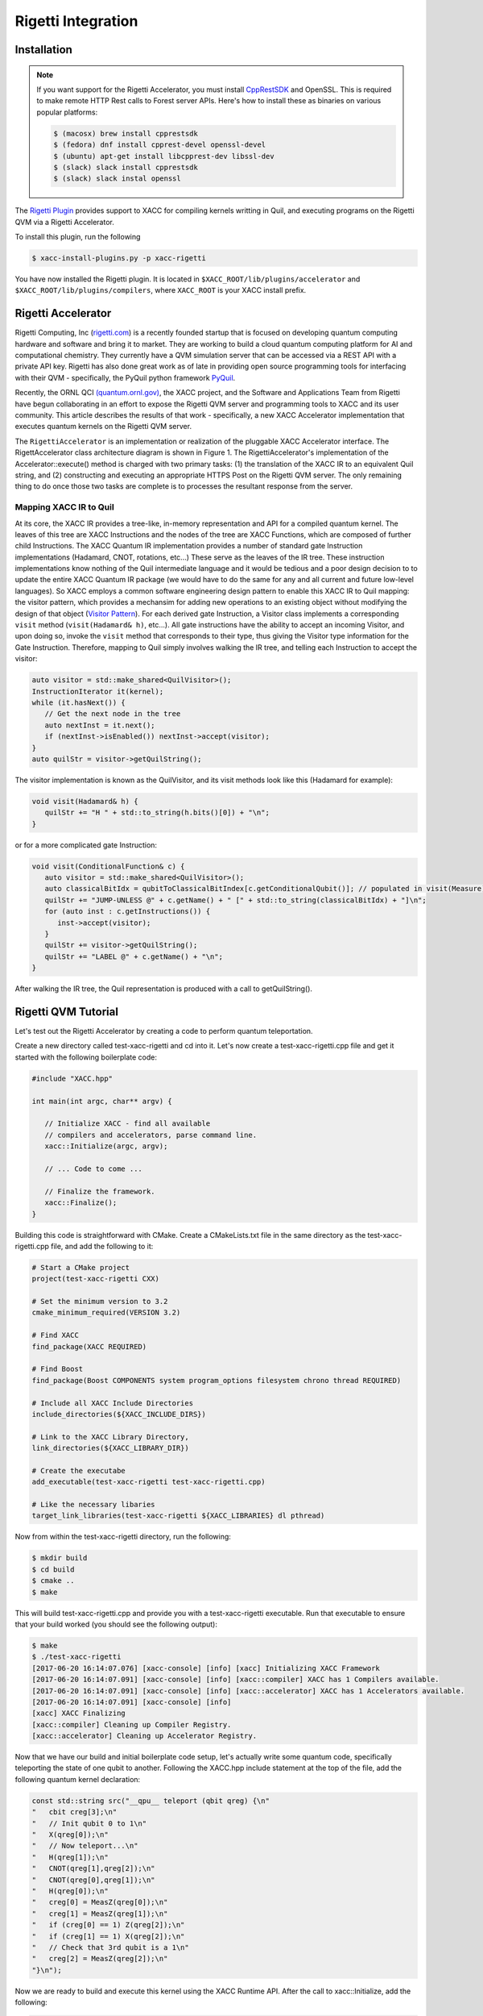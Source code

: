 Rigetti Integration
====================

Installation
-------------

.. note::

   If you want support for the Rigetti Accelerator, you must install
   `CppRestSDK <https://github.com/microsoft/cpprestsdk>`_ and OpenSSL. This
   is required to make remote HTTP Rest calls to Forest 
   server APIs. Here's how to install these as binaries on various popular platforms:

   .. code::

      $ (macosx) brew install cpprestsdk
      $ (fedora) dnf install cpprest-devel openssl-devel
      $ (ubuntu) apt-get install libcpprest-dev libssl-dev
      $ (slack) slack install cpprestsdk
      $ (slack) slack instal openssl

The `Rigetti Plugin <https://github.com/ornl-qci/xacc-rigetti>`_ provides
support to XACC for compiling kernels writting in Quil, and executing programs
on the Rigetti QVM via a Rigetti Accelerator.

To install this plugin, run the following

.. code::

   $ xacc-install-plugins.py -p xacc-rigetti

You have now installed the Rigetti plugin. It is located in ``$XACC_ROOT/lib/plugins/accelerator``
and ``$XACC_ROOT/lib/plugins/compilers``, where ``XACC_ROOT`` is your XACC install prefix.

Rigetti Accelerator
--------------------
Rigetti Computing, Inc (`rigetti.com <rigetti.com>`_) is a recently founded startup that is focused on
developing quantum computing hardware and software and bring it to market.
They are working to build a cloud quantum computing platform for AI and
computational chemistry. They currently have a QVM simulation server
that can be accessed via a REST API with a private API key. Rigetti has
also done great work as of late in providing open source programming tools for
interfacing with their QVM - specifically, the PyQuil python framework
`PyQuil <https://github.com/rigetticomputing/pyquil>`_.

Recently, the ORNL QCI `(quantum.ornl.gov) <http://quantum.ornl.gov>`_, the XACC project,
and the Software and Applications Team from Rigetti have begun collaborating in
an effort to expose the Rigetti QVM server and programming tools to XACC and its user
community. This article describes the results of that work - specifically, a
new XACC Accelerator implementation that executes quantum kernels on the
Rigetti QVM server.

The ``RigettiAccelerator`` is an implementation or realization of the pluggable
XACC Accelerator interface. The RigettAccelerator class architecture diagram is
shown in Figure 1. The RigettiAccelerator's implementation of the Accelerator::execute() method
is charged with two primary tasks: (1) the translation of the XACC IR to an equivalent
Quil string, and (2) constructing and executing an
appropriate HTTPS Post on the Rigetti QVM server. The only remaining
thing to do once those two tasks are complete is to processes the resultant response from the server.

.. image:: ../assets/rigetti-acc-arch.png

Mapping XACC IR to Quil
^^^^^^^^^^^^^^^^^^^^^^^^
At its core, the XACC IR provides a tree-like, in-memory representation and API for a
compiled quantum kernel. The leaves of this tree are XACC Instructions and the nodes
of the tree are XACC Functions, which are composed of further child Instructions. The
XACC Quantum IR implementation provides a number of standard gate Instruction implementations
(Hadamard, CNOT, rotations, etc...) These serve as the leaves of the IR tree. These
instruction implementations know nothing of the Quil intermediate language and it would be tedious
and a poor design decision to to update the entire XACC Quantum IR package (we would have to do the
same for any and all current and future low-level languages). So XACC employs a common
software engineering design pattern to enable this XACC IR to Quil mapping: the
visitor pattern, which provides a mechansim for adding new operations to an
existing object without modifying the design of that object (`Visitor Pattern <https://en.wikipedia.org/wiki/Visitor_pattern>`_). For each derived gate Instruction, a Visitor class implements a
corresponding ``visit`` method (``visit(Hadamard& h)``, etc...). All gate instructions have the
ability to accept an incoming Visitor, and upon doing so, invoke the ``visit`` method that
corresponds to their type, thus giving the Visitor type information for the Gate Instruction.
Therefore, mapping to Quil simply involves walking the IR tree, and telling each Instruction to
accept the visitor:

.. code::

   auto visitor = std::make_shared<QuilVisitor>();
   InstructionIterator it(kernel);
   while (it.hasNext()) {
      // Get the next node in the tree
      auto nextInst = it.next();
      if (nextInst->isEnabled()) nextInst->accept(visitor);
   }
   auto quilStr = visitor->getQuilString();

The visitor implementation is known as the QuilVisitor, and its visit methods look like this (Hadamard for example):

.. code::

   void visit(Hadamard& h) {
      quilStr += "H " + std::to_string(h.bits()[0]) + "\n";
   }

or for a more complicated gate Instruction:

.. code::

   void visit(ConditionalFunction& c) {
      auto visitor = std::make_shared<QuilVisitor>();
      auto classicalBitIdx = qubitToClassicalBitIndex[c.getConditionalQubit()]; // populated in visit(Measure)
      quilStr += "JUMP-UNLESS @" + c.getName() + " [" + std::to_string(classicalBitIdx) + "]\n";
      for (auto inst : c.getInstructions()) {
         inst->accept(visitor);
      }
      quilStr += visitor->getQuilString();
      quilStr += "LABEL @" + c.getName() + "\n";
   }

After walking the IR tree, the Quil representation is produced with a call to getQuilString().

Rigetti QVM Tutorial
---------------------
Let's test out the Rigetti Accelerator by creating a code to 
perform quantum teleportation. 

Create a new directory called test-xacc-rigetti and cd into it. Let's now create a
test-xacc-rigetti.cpp file and get it started with the following boilerplate code:

.. code-block:: cpp

   #include "XACC.hpp"

   int main(int argc, char** argv) {

      // Initialize XACC - find all available
      // compilers and accelerators, parse command line.
      xacc::Initialize(argc, argv);

      // ... Code to come ...

      // Finalize the framework.
      xacc::Finalize();
   }

Building this code is straightforward with CMake. Create a CMakeLists.txt file in the same
directory as the test-xacc-rigetti.cpp file, and add the following to it:

.. code-block:: cmake

   # Start a CMake project
   project(test-xacc-rigetti CXX)

   # Set the minimum version to 3.2
   cmake_minimum_required(VERSION 3.2)

   # Find XACC
   find_package(XACC REQUIRED)

   # Find Boost
   find_package(Boost COMPONENTS system program_options filesystem chrono thread REQUIRED)

   # Include all XACC Include Directories
   include_directories(${XACC_INCLUDE_DIRS})

   # Link to the XACC Library Directory,
   link_directories(${XACC_LIBRARY_DIR})

   # Create the executabe
   add_executable(test-xacc-rigetti test-xacc-rigetti.cpp)

   # Like the necessary libaries
   target_link_libraries(test-xacc-rigetti ${XACC_LIBRARIES} dl pthread)

Now from within the test-xacc-rigetti directory, run the following:

.. code-block:: bash

   $ mkdir build
   $ cd build
   $ cmake ..
   $ make

This will build test-xacc-rigetti.cpp and provide you with a test-xacc-rigetti executable. Run that
executable to ensure that your build worked (you should see the following output):

.. code-block:: bash

   $ make
   $ ./test-xacc-rigetti
   [2017-06-20 16:14:07.076] [xacc-console] [info] [xacc] Initializing XACC Framework
   [2017-06-20 16:14:07.091] [xacc-console] [info] [xacc::compiler] XACC has 1 Compilers available.
   [2017-06-20 16:14:07.091] [xacc-console] [info] [xacc::accelerator] XACC has 1 Accelerators available.
   [2017-06-20 16:14:07.091] [xacc-console] [info]
   [xacc] XACC Finalizing
   [xacc::compiler] Cleaning up Compiler Registry.
   [xacc::accelerator] Cleaning up Accelerator Registry.

Now that we have our build and initial boilerplate code setup, let's actually write some quantum code, specifically
teleporting the state of one qubit to another. Following the XACC.hpp include statement at the top of the file,
add the following quantum kernel declaration:

.. code-block:: cpp

   const std::string src("__qpu__ teleport (qbit qreg) {\n"
   "   cbit creg[3];\n"
   "   // Init qubit 0 to 1\n"
   "   X(qreg[0]);\n"
   "   // Now teleport...\n"
   "   H(qreg[1]);\n"
   "   CNOT(qreg[1],qreg[2]);\n"
   "   CNOT(qreg[0],qreg[1]);\n"
   "   H(qreg[0]);\n"
   "   creg[0] = MeasZ(qreg[0]);\n"
   "   creg[1] = MeasZ(qreg[1]);\n"
   "   if (creg[0] == 1) Z(qreg[2]);\n"
   "   if (creg[1] == 1) X(qreg[2]);\n"
   "   // Check that 3rd qubit is a 1\n"
   "   creg[2] = MeasZ(qreg[2]);\n"
   "}\n");

Now we are ready to build and execute this kernel using the XACC Runtime API. After the call
to xacc::Initialize, add the following:

.. code-block:: cpp

   // Create a reference to the Rigetti
   // QPU at api.rigetti.com/qvm
   auto qpu = xacc::getAccelerator("rigetti");

   // Allocate a register of 3 qubits
   auto qubitReg = qpu->createBuffer("qreg", 3);

   // Create a Program
   xacc::Program program(qpu, src);

   // Request the quantum kernel representing
   // the above source code
   auto teleport = program.getKernel("teleport");

   // Execute!
   teleport(qubitReg);

The code above starts by getting a reference to the RigettiAccelerator.
With that reference, we then allocate a register of qubits
to operate the teleport kernel on. Next, we instantiate an XACC Program instance, which keeps track of the
desired Accelerator and the source code to be compiled. The Program instance orchestrates the compilation of the
quantum kernel to produce the XACC intermediate representation, and then handles the creation of an
executable classical kernel function that offloads the compiled quantum code to the specified Accelerator.
Finally, the user requests a reference to the executable kernel functor, and executes it on the
provided register of qubits.

The total test-xacc-rigetti.cpp file should look like this:

.. code-block:: cpp

   #include "XACC.hpp"

   // Quantum Kernel executing teleportation of
   // qubit state to another.
   const std::string src("__qpu__ teleport (qbit qreg) {\n"
   "   cbit creg[3];\n"
   "   // Init qubit 0 to 1\n"
   "   X(qreg[0]);\n"
   "   // Now teleport...\n"
   "   H(qreg[1]);\n"
   "   CNOT(qreg[1],qreg[2]);\n"
   "   CNOT(qreg[0],qreg[1]);\n"
   "   H(qreg[0]);\n"
   "   creg[0] = MeasZ(qreg[0]);\n"
   "   creg[1] = MeasZ(qreg[1]);\n"
   "   if (creg[0] == 1) Z(qreg[2]);\n"
   "   if (creg[1] == 1) X(qreg[2]);\n"
   "   // Check that 3rd qubit is a 1\n"
   "   creg[2] = MeasZ(qreg[2]);\n"
   "}\n");

   int main (int argc, char** argv) {

      // Initialize the XACC Framework
      xacc::Initialize(argc, argv);

      // Create a reference to the Rigetti
      // QPU at api.rigetti.com/qvm
      auto qpu = xacc::getAccelerator("rigetti");

      // Allocate a register of 3 qubits
      auto qubitReg = qpu->createBuffer("qreg", 3);

      // Create a Program
      xacc::Program program(qpu, src);

      // Request the quantum kernel representing
      // the above source code
      auto teleport = program.getKernel("teleport");

      // Execute!
      teleport(qubitReg);

      // Finalize the XACC Framework
      xacc::Finalize();

      return 0;
   }

Now, to build simple run:

.. code-block:: bash

   $ cd test-xacc-rigetti/build
   $ make


To execute this code on the Rigetti QVM, you must provide your API key. You can do this
the same way you do with PyQuil (in your $HOME/.pyquil_config file, or in the $PYQUIL_CONFIG
environment variable). You can also pass your API key to the XACC executable through the
--rigetti-api-key command line argument:

.. code-block:: bash

   $ ./test-xacc-rigetti --rigetti-api-key KEY
   [2017-06-20 17:43:38.744] [xacc-console] [info] [xacc] Initializing XACC Framework
   [2017-06-20 17:43:38.760] [xacc-console] [info] [xacc::compiler] XACC has 3 Compilers available.
   [2017-06-20 17:43:38.760] [xacc-console] [info] [xacc::accelerator] XACC has 2 Accelerators available.
   [2017-06-20 17:43:38.766] [xacc-console] [info] Executing Scaffold compiler.
   [2017-06-20 17:43:38.770] [xacc-console] [info] Rigetti Json Payload = { "type" : "multishot", "addresses" : [0, 1, 2], "quil-instructions" : "X 0\nH 1\nCNOT 1 2\nCNOT 0 1\nH 0\nMEASURE 0 [0]\nMEASURE 1 [1]\nJUMP-UNLESS @conditional_0 [0]\nZ 2\nLABEL @conditional_0\nJUMP-UNLESS @conditional_1 [1]\nX 2\nLABEL @conditional_1\nMEASURE 2 [2]\n", "trials" : 10 }
   [2017-06-20 17:43:40.439] [xacc-console] [info] Successful HTTP Post to Rigetti.
   [2017-06-20 17:43:40.439] [xacc-console] [info] Rigetti QVM Response:
   [[0,1,1],[1,1,1],[1,1,1],[0,1,1],[1,0,1],[1,1,1],[0,1,1],[0,1,1],[0,0,1],[0,0,1]]
   [2017-06-20 17:43:40.439] [xacc-console] [info]
   [xacc] XACC Finalizing
   [xacc::compiler] Cleaning up Compiler Registry.
   [xacc::accelerator] Cleaning up Accelerator Registry.

You should see the console text printed above.

You can also tailor the number of executions that occur for the multishot execution type:


.. code-block:: bash

   $ ./test-xacc-rigetti --rigetti-trials 1000
   [2017-06-20 17:50:57.285] [xacc-console] [info] [xacc] Initializing XACC Framework
   [2017-06-20 17:50:57.301] [xacc-console] [info] [xacc::compiler] XACC has 3 Compilers available.
   [2017-06-20 17:50:57.301] [xacc-console] [info] [xacc::accelerator] XACC has 2 Accelerators available.
   [2017-06-20 17:50:57.307] [xacc-console] [info] Executing Scaffold compiler.
   [2017-06-20 17:50:57.310] [xacc-console] [info] Rigetti Json Payload = { "type" : "multishot", "addresses" : [0, 1, 2], "quil-instructions" : "X 0\nH 1\nCNOT 1 2\nCNOT 0 1\nH 0\nMEASURE 0 [0]\nMEASURE 1 [1]\nJUMP-UNLESS @conditional_0 [0]\nZ 2\nLABEL @conditional_0\nJUMP-UNLESS @conditional_1 [1]\nX 2\nLABEL @conditional_1\nMEASURE 2 [2]\n", "trials" : 100 }
   [2017-06-20 17:50:57.909] [xacc-console] [info] Successful HTTP Post to Rigetti.
   [2017-06-20 17:50:57.909] [xacc-console] [info] Rigetti QVM Response:
   [[1,0,1],[0,0,1],[1,1,1],[0,1,1],[1,0,1],[0,1,1],[0,0,1],[1,1,1],[1,0,1],[1,0,1],[0,0,1],[1,0,1],[1,1,1],[0,1,1],[0,0,1],[1,1,1],[1,0,1],[1,1,1],[0,0,1],[1,1,1],[1,0,1],[0,0,1],[0,0,1],[1,0,1],[0,1,1],[0,0,1],[1,1,1],[0,0,1],[0,1,1],[1,1,1],[1,0,1],[1,0,1],[0,1,1],[0,1,1],[1,1,1],[1,1,1],[1,1,1],[0,1,1],[1,1,1],[1,0,1],[1,0,1],[1,1,1],[1,1,1],[0,0,1],[1,1,1],[0,0,1],[1,0,1],[1,1,1],[1,0,1],[1,1,1],[0,1,1],[0,1,1],[1,0,1],[0,0,1],[1,1,1],[0,1,1],[0,1,1],[1,1,1],[1,0,1],[1,1,1],[0,0,1],[0,0,1],[1,0,1],[0,1,1],[0,0,1],[0,1,1],[1,0,1],[0,1,1],[1,0,1],[0,0,1],[1,0,1],[1,1,1],[1,0,1],[1,1,1],[0,0,1],[0,1,1],[1,0,1],[1,1,1],[1,1,1],[0,1,1],[1,0,1],[1,1,1],[0,1,1],[1,0,1],[1,0,1],[0,0,1],[1,0,1],[0,0,1],[0,0,1],[1,0,1],[1,1,1],[0,1,1],[0,1,1],[0,1,1],[1,0,1],[1,1,1],[1,1,1],[0,1,1],[0,1,1],[0,1,1]]
   [2017-06-20 17:50:57.910] [xacc-console] [info]
   [xacc] XACC Finalizing
   [xacc::compiler] Cleaning up Compiler Registry.
   [xacc::accelerator] Cleaning up Accelerator Registry.

Note above we let XACC find the API Key in the standard .pyquil_config file.

Executing PyQuil Code on any XACC Accelerator
----------------------------------------------
If you've installed the XACC Python Bindings (see here `<python.html#Installation>`_), then you can
actually take existing PyQuil code and execute it on any of the XACC Accelerators (Rigetti, IBM, TNQVM, any future ones coming online). You probably don't need to execute on the Rigetti Accelerator, since the Forest Python API
already provides that support. But this is a great way to run comparisons on our tensor network simulator or the
5 or 16 qubit IBM QPUs.

Check out the following example that uses PyQuil to program the VQE problem for
the Hydrogen molecule (code taken from `Scalable Quantum Simulation of Molecular Energies <https://arxiv.org/abs/1512.06860>`_ ).

.. note::

   To run this, you must install pyQuil:

   .. code::

      $ pip install pyquil


.. code-block:: python

   from pyquil.quil import Program
   import pyquil.api as forest
   from pyquil.gates import X, Z, H, CNOT, RX, RY, RZ
   import numpy as np
   import pyxacc as xacc

   # Pyquil State Preparation circuit gen
   def statePrep(qs, angle):
      return Program(RX(np.pi, qs[0]),
                  RY(np.pi / 2, qs[1]),
                  RX(2.5*np.pi, qs[0]),
                  CNOT(qs[1],qs[0]),
                  RZ(angle, qs[0]),
                  CNOT(qs[1],qs[0]),
                  RY(2.5*np.pi, qs[1]),
                  RX(np.pi / 2, qs[0]))

   # Z0 term of Hamiltonian
   def Z0Term(qs, angle):
      p = statePrep(qs,angle)
      p.measure(qs[0],0)
      return p

   # Z1 term of Hamiltonian
   def Z1Term(qs, angle):
      p = statePrep(qs, angle)
      p.measure(qs[1],0)
      return p

   # Z0Z1 term of Hamiltonian
   def Z0Z1Term(qs, angle):
      p = statePrep(qs, angle)
      p.measure(qs[1],1)
      p.measure(qs[0],0)
      return p

   # collect all generators in a list
   terms = [Z0Term, Z1Term, Z0Z1Term]

   # Initialize XACC
   xacc.Initialize()

   # turn on the QuilCompiler
   xacc.setOption('compiler','quil')

   # Get reference to our tensor network simulator
   qpu = xacc.getAccelerator('tnqvm')

   # create some qubits - an AcceleratorBuffer
   qs = qpu.createBuffer('qs',2)

   # Store results to this CSV file
   file = open('pyquil_out.csv', 'w')
   file.write('theta, Z0, Z1, Z0Z1\n')

   # Pyquil uses int indices for qubits
   pyquilQubits = [0,1]

   # Loop -pi to pi
   for theta in np.linspace(-np.pi,np.pi,100):
      file.write(str(theta))

      # Loop over our above generators
      for t in terms:
         file.write(', ')

         # Kernel-ize the pyquil program
         src = '__qpu__ kernel(AcceleratorBuffer qs, double theta) {\n'
         src += t([0,1], theta).out()
         src += '}'

         # Create an XACC Program and compile
         xaccProgram = xacc.Program(qpu, src)
         xaccProgram.build()

         # Get reference to the executable kernel
         k = xaccProgram.getKernel('kernel')

         # Execute, no params since theta has
         # already been input to the term generator
         k.execute(qs, [])

         # Get the expectation value
         e = qs.getExpectationValueZ()

         # Reset the qubits for the next iteration
         qs.resetBuffer()

         file.write(str(e))
      file.write('\n')

   file.close()

   # Finalize the framework.
   xacc.Finalize()


This will produce a file called ``pyquil_out.csv``. Plotting this shows the
correct expectation values from the simulation.

.. image:: ../assets/pyquil_out.png



